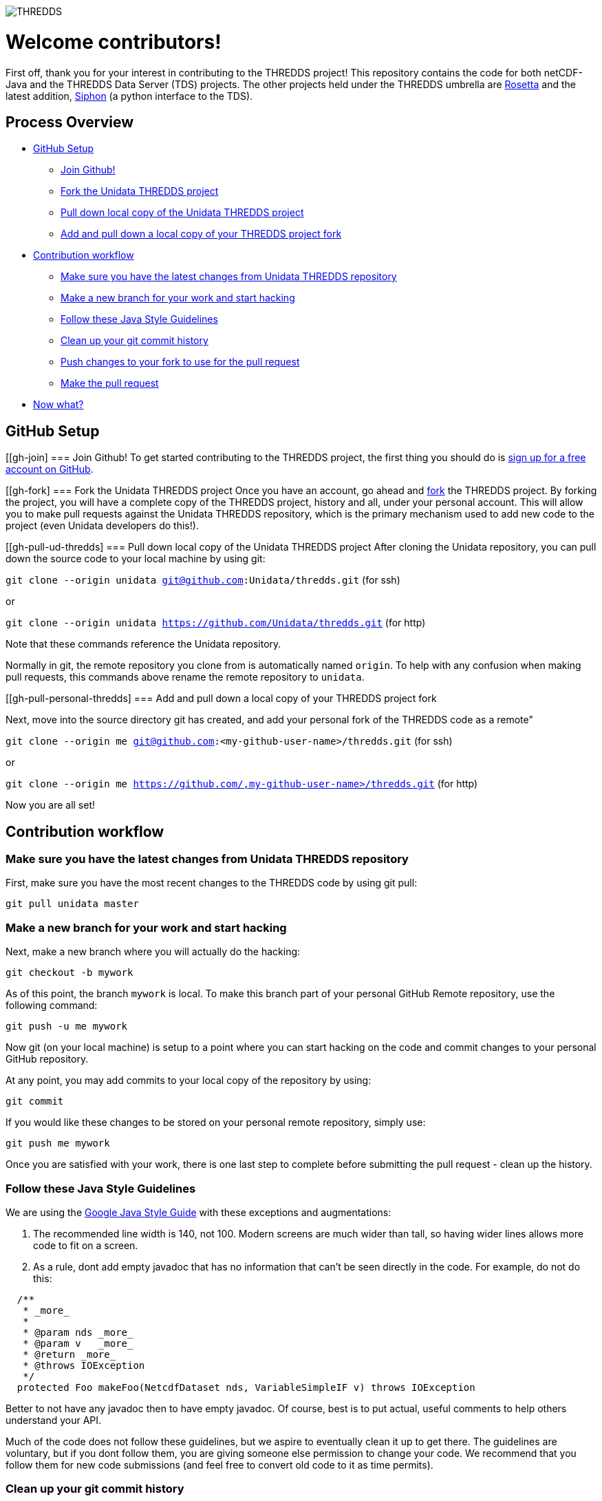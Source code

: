 image::http://www.unidata.ucar.edu/images/logos/thredds_tds-150x150.png[THREDDS]

= Welcome contributors!

First off, thank you for your interest in contributing to the THREDDS project!
This repository contains the code for both netCDF-Java and the THREDDS Data Server (TDS) projects.
The other projects held under the THREDDS umbrella are link:https://github.com/unidata/rosetta[Rosetta] and the latest addition, link:https://github.com/unidata/siphon[Siphon] (a python interface to the TDS).

== Process Overview

 * link:#gh-setup[GitHub Setup]
 ** link:#gh-join[Join Github!]
 ** link:#gh-fork[Fork the Unidata THREDDS project]
 ** link:#gh-pull-ud-thredds[Pull down local copy of the Unidata THREDDS project]
 ** link:#gh-pull-personal-thredds[Add and pull down a local copy of your THREDDS project fork]
 * link:#gh-contrib-workflow[Contribution workflow]
 ** link:#gh-sync-ud[Make sure you have the latest changes from Unidata THREDDS repository]
 ** link:#gh-branch[Make a new branch for your work and start hacking]
 ** link:#gh-style-guidelines[Follow these Java Style Guidelines]
 ** link:#gh-history-cleanup[Clean up your git commit history]
 ** link:#gh-final-commit-for-pr[Push changes to your fork to use for the pull request]
 ** link:#gh-pr[Make the pull request]
 * link:#gh-now-what[Now what?]

[[gh-setup]]
== GitHub Setup

[[gh-join]
=== Join Github!
To get started contributing to the THREDDS project, the first thing you should do is link:https://github.com/join[sign up for a free account on GitHub].

[[gh-fork]
=== Fork the Unidata THREDDS project
Once you have an account, go ahead and link:https://github.com/unidata/thredds#fork-destination-box[fork] the THREDDS project.
By forking the project, you will have a complete copy of the THREDDS project, history and all, under your personal account.
This will allow you to make pull requests against the Unidata THREDDS repository, which is the primary mechanism used to add new code to the project (even Unidata developers do this!).

[[gh-pull-ud-thredds]
=== Pull down local copy of the Unidata THREDDS project
After cloning the Unidata repository, you can pull down the source code to your local machine by using git:

`git clone --origin unidata git@github.com:Unidata/thredds.git` (for ssh)

or

`git clone --origin unidata https://github.com/Unidata/thredds.git` (for http)

Note that these commands reference the Unidata repository.

Normally in git, the remote repository you clone from is automatically named `origin`.
To help with any confusion when making pull requests, this commands above rename the remote repository to `unidata`.


[[gh-pull-personal-thredds]
=== Add and pull down a local copy of your THREDDS project fork

Next, move into the source directory git has created, and add your personal fork of the THREDDS code as a remote"

`git clone --origin me git@github.com:<my-github-user-name>/thredds.git` (for ssh)

or

`git clone --origin me https://github.com/,my-github-user-name>/thredds.git` (for http)

Now you are all set!

[[gh-contrib-workflow]]
== Contribution workflow

[[gh-sync-ud]]
=== Make sure you have the latest changes from Unidata THREDDS repository
First, make sure you have the most recent changes to the THREDDS code by using git pull:

`git pull unidata master`

[[gh-branch]]
=== Make a new branch for your work and start hacking
Next, make a new branch where you will actually do the hacking:

`git checkout -b mywork`

As of this point, the branch `mywork` is local.
To make this branch part of your personal GitHub Remote repository, use the following command:

`git push -u me mywork`

Now git (on your local machine) is setup to a point where you can start hacking on the code and commit changes to your personal GitHub repository.

At any point, you may add commits to your local copy of the repository by using:

`git commit`

If you would like these changes to be stored on your personal remote repository, simply use:

`git push me mywork`

Once you are satisfied with your work, there is one last step to complete before submitting the pull request - clean up the history.

[[gh-style-guidelines]]
=== Follow these Java Style Guidelines

We are using the
link:https://google.github.io/styleguide/javaguide.html[Google Java Style Guide] with these exceptions and augmentations:

1. The recommended line width is 140, not 100. Modern screens are much wider than tall, so having
wider lines allows more code to fit on a screen.

2. As a rule, dont add empty javadoc that has no information that can't be seen directly in the
code. For example, do not do this:

```java
  /**
   * _more_
   *
   * @param nds _more_
   * @param v   _more_
   * @return _more_
   * @throws IOException
   */
  protected Foo makeFoo(NetcdfDataset nds, VariableSimpleIF v) throws IOException
```

Better to not have any javadoc then to have empty javadoc. Of course, best is to
put actual, useful comments to help others understand your API.

Much of the code does not follow these guidelines, but we aspire to eventually clean it up
to get there. The guidelines are voluntary, but if you dont follow them, you are giving someone
else permission to change your code. We recommend that you follow them for new code
submissions (and feel free to convert old code to it as time permits).

[[gh-history-cleanup]]
=== Clean up your git commit history

Commit history can often be full of temporary commit messages, and/or commits with code changes that ultimately didn't make the final cut.

To clean up your history, use the `git rebase -i` command, which will open an editor:

```bash
sarms@flip: [mywork]$ git rebase -i
pick 083508e first commit of my really cool feature or bug fix!
pick 9bcba01 Oops missed this one thing. This commit fixes that.

# Rebase 083508e..9bcba01 onto 083508e (2 command(s))
#
# Commands:
# p, pick = use commit
# r, reword = use commit, but edit the commit message
# e, edit = use commit, but stop for amending
# s, squash = use commit, but meld into previous commit
# f, fixup = like "squash", but discard this commit's log message
# x, exec = run command (the rest of the line) using shell
# d, drop = remove commit
#
# These lines can be re-ordered; they are executed from top to bottom.
#
# If you remove a line here THAT COMMIT WILL BE LOST.
#
# However, if you remove everything, the rebase will be aborted.
#
# Note that empty commits are commented out
```

Based on my commit messages, you can see that commit `9bcba01` fixed a mistake from my first commit.

It would be nice to `squash` those changes into the first commit, so that the official history does not show my mistake..uhhh...this extra commit.

To do so, edit the text to change the second commits `pick` to `squash`:

```bash
pick 083508e first commit of my really cool feature or bug fix!
squash 9bcba01 Oops missed this one thing. This commit fixes that.

# Rebase 083508e..9bcba01 onto 083508e (2 command(s))
#
# Commands:
# p, pick = use commit
# r, reword = use commit, but edit the commit message
# e, edit = use commit, but stop for amending
# s, squash = use commit, but meld into previous commit
# f, fixup = like "squash", but discard this commit's log message
# x, exec = run command (the rest of the line) using shell
# d, drop = remove commit
#
# These lines can be re-ordered; they are executed from top to bottom.
#
# If you remove a line here THAT COMMIT WILL BE LOST.
#
# However, if you remove everything, the rebase will be aborted.
#
# Note that empty commits are commented out
```

Once you have marked the commits to be squashed and exited the edit, you will prompted to change the commit message for the new, squashed, mega commit:

```bash
# This is a combination of 2 commits.
# The first commit's message is:

first commit of my really cool feature or bug fix!

# This is the 2nd commit message:

Oops missed this one thing. This commit fixes that.

#Please enter the commit message for your changes. Lines starting
# with '#' will be ignored, and an empty message aborts the commit.
#
# Date:      Thu Oct 15 09:59:23 2015 -0600
#
# interactive rebase in progress; onto 083508e
# Last commands done (2 commands done):
#    pick 09134d5 first commit of my really cool feature or bug fix!
#    squash 9bcba01 Oops missed this one thing. This commit fixes that.
# No commands remaining.
# You are currently editing a commit while rebasing branch 'mywork' on '0835    08e'.
#
# Changes to be committed:
...
```

Edit the two commit messages into a single message that describes the overall change:

```

Once you have and exit, you will have a change to change the commit message for the new, squashed, mega commit:

```bash

Really cool feature or bug fix. Addresses the github issue Unidata/thredds#1

#Please enter the commit message for your changes. Lines starting
# with '#' will be ignored, and an empty message aborts the commit.
#
# Date:      Thu Oct 15 09:59:23 2015 -0600
#
# interactive rebase in progress; onto 083508e
# Last commands done (2 commands done):
#    pick 09134d5 first commit of my really cool feature or bug fix!
#    squash 9bcba01 Oops missed this one thing. This commit fixes that.
# No commands remaining.
# You are currently editing a commit while rebasing branch 'mywork' on '0835    08e'.
#
# Changes to be committed:
...
```

Now, when you look at your git commit logs, you will see:

```bash
commit 805b4723c4a2cbbed240354332cd7af57559a1b9
Author: Sean Arms <sarms@ucar.edu>
Date:   Thu Oct 15 09:59:23 2015 -0600

    Really cool feature or bug fix. Addresses the github issue Unidata/thredds#1

```

Note that the commit contains the text `Unidata/thredds#1`.
This is a cool github trick that will allow you to reference GitHub issues within your commit messages.
When viewed on github.com, this will be turned into a hyperlink to the issue.
While not every contribution will address an issue, please use this feature if your contribution does!

[[gh-final-commit-for-pr]]
=== Push changes to your fork to use for the pull request
Now that you have cleaned up the history, you will need to make a final push to your personal GitHub repository.
However, the rebase has changed the history of your local branch, which means you will need to use the `--force` flag in your push:

`git push --force me mywork`

[[gh-pr]]
=== Make the pull request
Finally, go to your personal remote repository on github.com and switch to your `mywork` branch.
Once you are on your work branch, you will see a button that says "Pull request", which will allow you to make a pull request.

The github pull request page will allow you to select which repository and branch you would like to submit the pull request to (the `base fork`, which should be `Unidata/thredds`, and `base`, which should be `master`), as well as the `head fork` and `compare` (which should be `<github-user-name/thredds>` and `mywork`, respectively).
Once this is setup, you can make the pull request.

[[gh-now-what]]
== Now what?

The Unidata THREDDS project is setup such that automated testing for all pull requests is done via TravisCI.
The status of the tests can be seen on the pull request page.
For example, see link:https://github.com/Unidata/thredds/pull/231[Unidata/thredds#231] by selecting the `View Details` button.
This pull request was tested on link:https://travis-ci.org/Unidata/thredds/builds/84433104[TravisCI] and passed on all versions of Java supported by the current master branch.
We have setup the THREDDS repository such that changes that do not pass these tests cannot be merged.

One of the Unidata THREDDS team members will work with you to make sure your work is ready for merging once the tests have passed on TravisCI.
Note that as changes to your pull request may be required, you can simply push those changes to your personal GitHub repository and the pull request will automatically be updated and new TravisCI tests will be initiated.

If your pull request addresses a bug, we kindly ask that you include a test in your pull request.
If you do not know how to write tests in Java, we will be more than happy to work with you!
